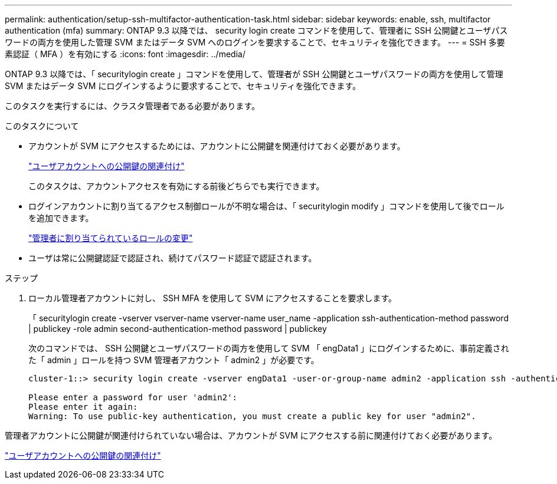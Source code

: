 ---
permalink: authentication/setup-ssh-multifactor-authentication-task.html 
sidebar: sidebar 
keywords: enable, ssh, multifactor authentication (mfa) 
summary: ONTAP 9.3 以降では、 security login create コマンドを使用して、管理者に SSH 公開鍵とユーザパスワードの両方を使用した管理 SVM またはデータ SVM へのログインを要求することで、セキュリティを強化できます。 
---
= SSH 多要素認証（ MFA ）を有効にする
:icons: font
:imagesdir: ../media/


[role="lead"]
ONTAP 9.3 以降では、「 securitylogin create 」コマンドを使用して、管理者が SSH 公開鍵とユーザパスワードの両方を使用して管理 SVM またはデータ SVM にログインするように要求することで、セキュリティを強化できます。

このタスクを実行するには、クラスタ管理者である必要があります。

.このタスクについて
* アカウントが SVM にアクセスするためには、アカウントに公開鍵を関連付けておく必要があります。
+
link:manage-public-key-authentication-concept.hstml["ユーザアカウントへの公開鍵の関連付け"]

+
このタスクは、アカウントアクセスを有効にする前後どちらでも実行できます。

* ログインアカウントに割り当てるアクセス制御ロールが不明な場合は、「 securitylogin modify 」コマンドを使用して後でロールを追加できます。
+
link:modify-role-assigned-administrator-task.html["管理者に割り当てられているロールの変更"]

* ユーザは常に公開鍵認証で認証され、続けてパスワード認証で認証されます。


.ステップ
. ローカル管理者アカウントに対し、 SSH MFA を使用して SVM にアクセスすることを要求します。
+
「 securitylogin create -vserver vserver-name vserver-name user_name -application ssh-authentication-method password | publickey -role admin second-authentication-method password | publickey

+
次のコマンドでは、 SSH 公開鍵とユーザパスワードの両方を使用して SVM 「 engData1 」にログインするために、事前定義された「 admin 」ロールを持つ SVM 管理者アカウント「 admin2 」が必要です。

+
[listing]
----
cluster-1::> security login create -vserver engData1 -user-or-group-name admin2 -application ssh -authentication-method publickey -role admin -second-authentication-method password

Please enter a password for user 'admin2':
Please enter it again:
Warning: To use public-key authentication, you must create a public key for user "admin2".
----


管理者アカウントに公開鍵が関連付けられていない場合は、アカウントが SVM にアクセスする前に関連付けておく必要があります。

link:manage-public-key-authentication-concept.html["ユーザアカウントへの公開鍵の関連付け"]
